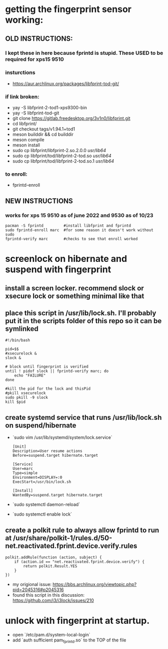 * getting the fingerprint sensor working:
** OLD INSTRUCTIONS:
*** I kept these in here because fprintd is stupid. These USED to be required for xps15 9510
*** insturctions
  - https://aur.archlinux.org/packages/libfprint-tod-git/
*** if link broken:
  - yay -S libfprint-2-tod1-xps9300-bin
  - yay -S libfprint-tod-git
  - git clone https://gitlab.freedesktop.org/3v1n0/libfprint.git
  - cd libfprint/
  - git checkout tags/v1.94.1+tod1
  - meson builddir && cd builddir
  - meson compile
  - meson install
  - sudo cp libfprint/libfprint-2.so.2.0.0 /usr/lib64/
  - sudo cp libfprint/tod/libfprint-2-tod.so /usr/lib64/
  - sudo cp libfprint/tod/libfprint-2-tod.so.1 /usr/lib64/
*** to enroll:
  - fprintd-enroll

** NEW INSTRUCTIONS
*** works for xps 15 9510 as of june 2022 and 9530 as of 10/23
#+BEGIN_SRC
pacman -S fprintd         #install libfprint and fprintd
sudo fprintd-enroll marc  #for some reason it doesn't work without sudo
fprintd-verify marc       #checks to see that enroll worked
#+END_SRC
* screenlock on hibernate and suspend with fingerprint
** install a screen locker. recommend slock or xsecure lock or something minimal like that
** place this script in /usr/lib/lock.sh. I'll probably put it in the scripts folder of this repo so it can be symlinked
#+BEGIN_SRC
#!/bin/bash

pid=$$
#xsecurelock &
slock &

# block until fingerprint is verified
until ! pidof slock || fprintd-verify marc; do
    echo "FAILURE"
done

#kill the pid for the lock and thisPid
#pkill xsecurelock
sudo pkill -9 slock
kill $pid
#+END_SRC
** create systemd service that runs /usr/lib/lock.sh on suspend/hibernate
  - `sudo vim /usr/lib/systemd/system/lock.service`
    #+BEGIN_SRC
    [Unit]
    Description=User resume actions
    Before=suspend.target hibernate.target

    [Service]
    User=marc
    Type=simple
    Environment=DISPLAY=:0
    ExecStart=/usr/bin/lock.sh

    [Install]
    WantedBy=suspend.target hibernate.target
    #+END_SRC
  - `sudo systemctl daemon-reload`
  - `sudo systemctl enable lock`
** create a polkit rule to always allow fprintd to run at /usr/share/polkit-1/rules.d/50-net.reactivated.fprint.device.verify.rules
#+BEGIN_SRC
polkit.addRule(function (action, subject) {
    if (action.id == "net.reactivated.fprint.device.verify") {
        return polkit.Result.YES
    }
})
#+END_SRC
- my origional issue: https://bbs.archlinux.org/viewtopic.php?pid=2045316#p2045316
- found this script in this discussion: https://github.com/i3/i3lock/issues/210
* unlock with fingerprint at startup.
- open `/etc/pam.d/system-local-login`
- add `auth      sufficient      pam_fprintd.so` to the TOP of the file
